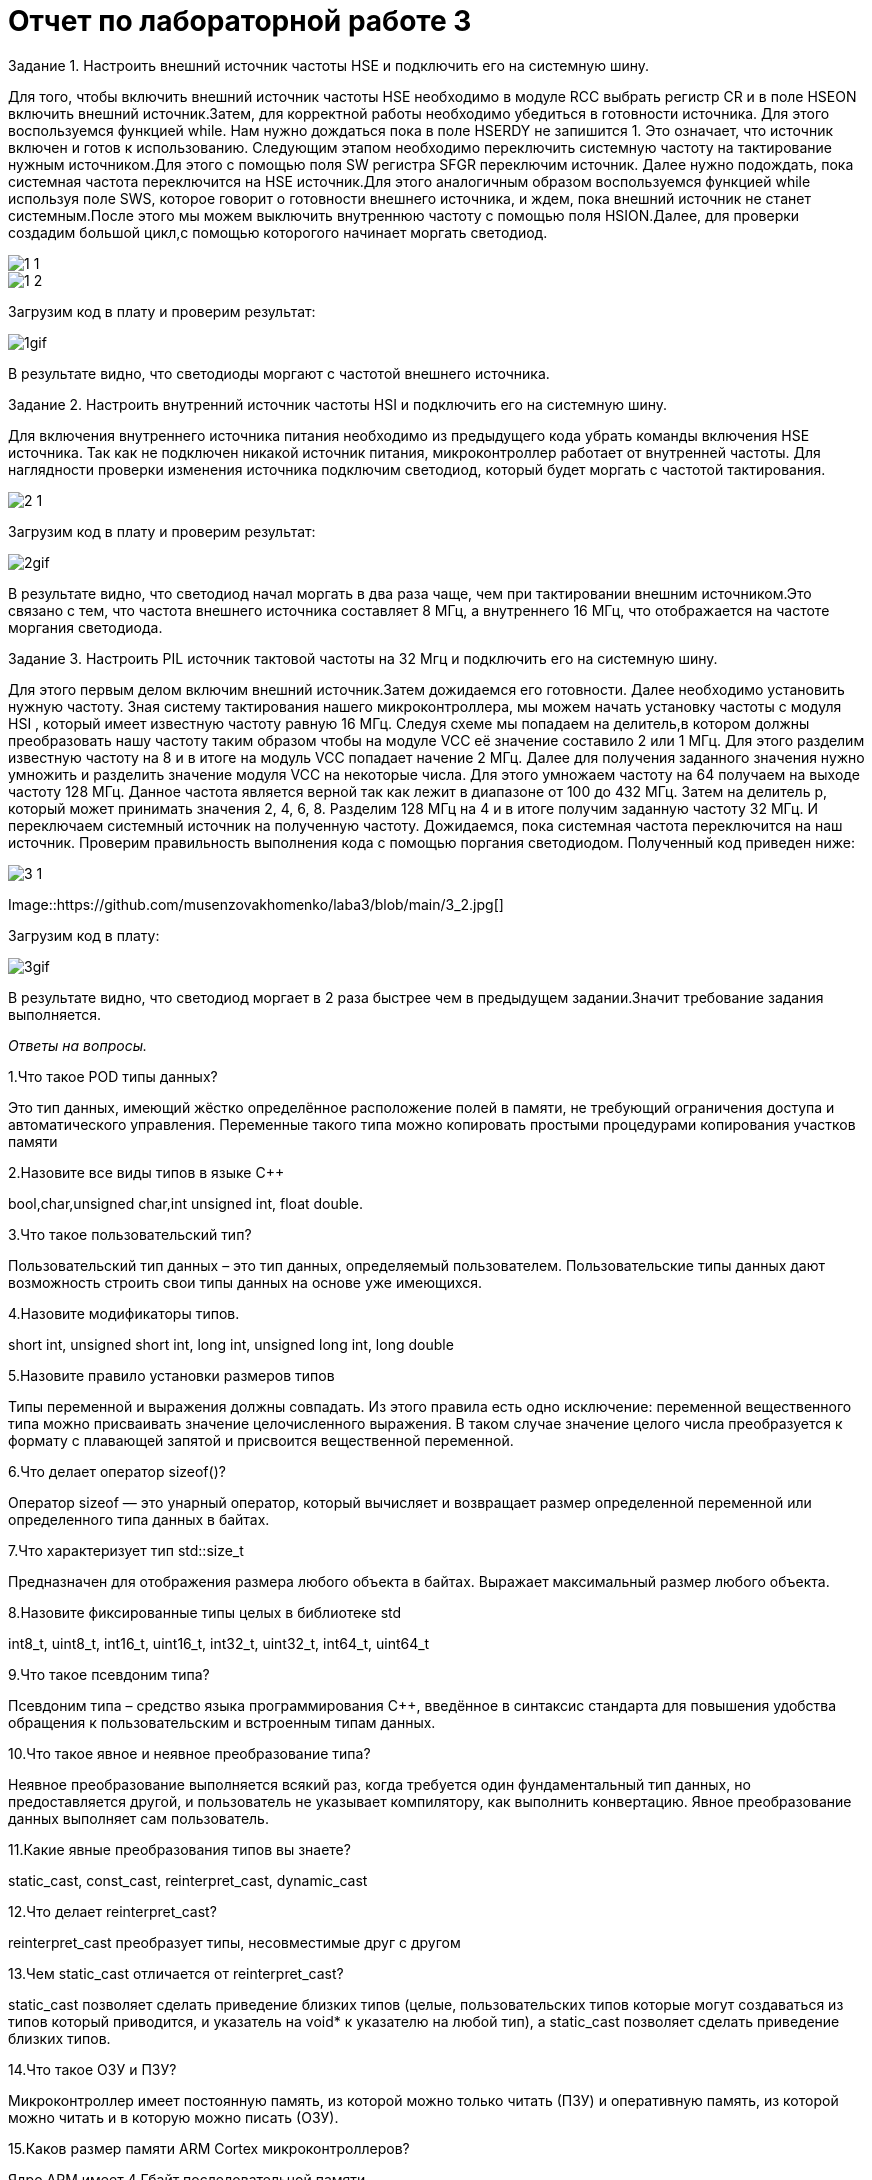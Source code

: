 = Отчет по лабораторной работе 3

Задание 1.
Настроить внешний источник частоты HSE и подключить его на системную шину.

Для того, чтобы включить внешний источник частоты HSE необходимо в модуле
RCC выбрать регистр  CR и в поле HSEON включить внешний источник.Затем, для
корректной работы необходимо убедиться в готовности источника. Для этого воспользуемся
функцией while. Нам нужно дождаться пока в поле HSERDY не запишится 1. Это
означает, что источник включен и готов к использованию.
Следующим этапом необходимо переключить системную частоту
на тактирование нужным источником.Для этого с помощью поля SW регистра SFGR
переключим источник. Далее нужно подождать, пока системная частота  переключится на
HSE источник.Для этого аналогичным образом воспользуемся функцией while используя
поле SWS, которое говорит о готовности внешнего источника, и ждем, пока внешний
источник не станет системным.После этого мы можем выключить внутреннюю частоту с
помощью поля HSION.Далее, для проверки создадим большой цикл,с помощью которогого
начинает моргать светодиод.


image::https://github.com/musenzovakhomenko/laba3/blob/main/1_1.jpg[]

image::https://github.com/musenzovakhomenko/laba3/blob/main/1_2.jpg[]

Загрузим код в плату и проверим результат:

image::https://github.com/musenzovakhomenko/laba3/blob/main/1gif.gif[]



В результате видно, что светодиоды моргают с частотой внешнего источника.


Задание 2. Настроить внутренний источник частоты HSI и подключить его на системную шину.

Для включения внутреннего источника питания необходимо из предыдущего кода убрать команды
включения HSE источника. Так как не подключен никакой источник питания, микроконтроллер
работает от внутренней частоты. Для наглядности проверки изменения источника
подключим светодиод, который будет моргать с частотой тактирования.


image::https://github.com/musenzovakhomenko/laba3/blob/main/2_1.jpg[]

Загрузим код в плату и проверим результат:


image::https://github.com/musenzovakhomenko/laba3/blob/main/2gif.gif[]

В результате видно, что светодиод начал моргать в два раза чаще, чем при тактировании
внешним источником.Это связано с тем, что частота внешнего источника составляет 8 МГц,
а внутреннего 16 МГц, что отображается на частоте моргания светодиода.

Задание 3. Настроить PIL источник тактовой частоты на 32 Мгц и подключить его на системную шину.

Для этого первым делом включим внешний источник.Затем дожидаемся его готовности.
Далее необходимо установить нужную частоту. Зная систему тактирования нашего микроконтроллера,
мы можем начать установку частоты с модуля НSI , который имеет известную частоту равную 16 МГц.
Следуя схеме мы попадаем на делитель,в котором должны преобразовать нашу частоту
таким образом чтобы на модуле VCC её значение составило 2 или 1 МГц. Для этого разделим
известную частоту на 8 и в итоге на модуль VCC попадает начение 2 МГц. Далее для получения
заданного значения нужно умножить и разделить значение модуля  VCC на некоторые числа.
Для этого умножаем частоту на 64 получаем на выходе частоту 128 МГц. Данное частота является верной
так как лежит в диапазоне от 100 до 432 МГц.
Затем на делитель р, который может принимать значения 2, 4, 6, 8. Разделим 128 МГц на 4 и в итоге
получим заданную частоту 32 МГц. И  переключаем  системный источник на полученную частоту.
Дожидаемся, пока системная частота переключится на наш источник. Проверим правильность выполнения
кода с помощью поргания светодиодом. Полученный код приведен ниже:


image::https://github.com/musenzovakhomenko/laba3/blob/main/3_1.jpg[]

Image::https://github.com/musenzovakhomenko/laba3/blob/main/3_2.jpg[]

Загрузим код в плату:

image::https://github.com/musenzovakhomenko/laba3/blob/main/3gif.gif[]

В результате видно, что светодиод моргает в 2 раза быстрее чем в предыдущем задании.Значит
требование задания выполняется.


_Ответы на вопросы._

1.Что такое POD типы данных?

Это тип данных, имеющий жёстко определённое расположение полей в памяти, не
требующий ограничения доступа и автоматического управления. Переменные такого
типа можно копировать простыми процедурами копирования участков памяти

2.Назовите все виды типов в языке С++

bool,char,unsigned char,int unsigned int, float double.

3.Что такое пользовательский тип?

Пользовательский тип данных – это тип данных,
определяемый пользователем. Пользовательские типы данных дают возможность строить
свои типы данных на основе уже имеющихся.

4.Назовите модификаторы типов.

short int, unsigned short int, long int, unsigned long int, long double

5.Назовите правило установки размеров типов

Типы переменной и выражения должны совпадать.
Из этого правила есть одно исключение: переменной вещественного типа
можно присваивать значение целочисленного выражения. В таком случае значение
целого числа преобразуется к формату с плавающей запятой
и присвоится вещественной переменной.

6.Что делает оператор sizeof()?

Оператор sizeof — это унарный оператор, который вычисляет и возвращает
размер определенной переменной или определенного типа данных в байтах.

7.Что характеризует тип std::size_t

Предназначен для отображения размера любого объекта в байтах.
Выражает максимальный размер любого объекта.

8.Назовите фиксированные типы целых в библиотеке std

int8_t, uint8_t, int16_t, uint16_t, int32_t, uint32_t, int64_t, uint64_t

9.Что такое псевдоним типа?

Псевдоним типа – средство языка программирования C++,
введённое в синтаксис стандарта для повышения удобства обращения
к пользовательским и встроенным типам данных.

10.Что такое явное и неявное преобразование типа?

Неявное преобразование выполняется всякий раз,
когда требуется один фундаментальный тип данных, но предоставляется другой,
и пользователь не указывает компилятору, как выполнить конвертацию.
Явное преобразование данных выполняет сам пользователь.

11.Какие явные преобразования типов вы знаете?

static_cast, const_cast, reinterpret_cast, dynamic_cast

12.Что делает reinterpret_cast?

reinterpret_cast преобразует типы, несовместимые друг с другом

13.Чем static_cast отличается от reinterpret_cast?

static_cast позволяет сделать приведение близких типов (целые,
пользовательских типов которые могут создаваться из типов который приводится,
и указатель на void* к указателю на любой тип), а static_cast позволяет сделать
приведение близких типов.

14.Что такое ОЗУ и ПЗУ?

Микроконтроллер имеет постоянную память, из которой можно только читать (ПЗУ)
и оперативную память, из которой можно читать и в которую можно писать (ОЗУ).

15.Каков размер памяти ARM Cortex микроконтроллеров?

Ядро ARM имеет 4 Гбайт последовательной памяти.

16.По какой архитектуре разработан ARM Cortex микроконтроллер?

По Гарвардской архитектуре разработан ARM Cortex микроконтроллер.

17.В чем отличие Гарвардской архитектуры от Архитектура ФонНеймана?

Архитектура ФонНеймана имеет только одну шину, которая используется как
для извлечения команд, так и для передачи данных, и операции должны быть
запланированы, потому что они не могут быть выполнены одновременно. Архитектура
Гарварда имеет отдельное пространство памяти для инструкций и данных, которые
физически разделяют сигналы и память для памяти кода и данных, что, в свою очередь,
позволяет одновременно обращаться к каждой из систем памяти.

18.Где располагаются локальные переменные?

Локальные переменные располагаются в регистрах или в стеке.

19.Где располагаются статические переменные?

Статические переменные располагаются в области памяти, которая
была выделена под эту переменную и не будет изменяться, то есть
закрепляется за этой переменной до конца работы приложения.

20.Где располагаются глобальные переменные?

Глобальные переменные распологаются в статически распределенной памяти

21.Что такое стек?

Стек – абстрактный тип данных, представляющий собой список элементов,
организованных по принципу LIFO (англ. last in — first out, «последним пришёл —
первым вышел»).

22.Что такое указатель?

Указатель – это вид переменной, которая хранит адрес в памяти.
Объявляется указатель с помощью звездочки.

23.Что такое разыменовывание указателя?

Операция разыменования указателя представляет выражение в виде *имя_указателя.
Эта операция позволяет получить объект по адресу, который хранится в указателе.

24.Что означает взятие адреса?

Оператор &. Это унарный оператор, возвращающий адрес операнда в памяти.
Например: m = &count; помещает в m адрес переменной count. Это адрес внутреннего
местоположения переменной в компьютере. С самим значением переменной ничего не делается.
Оператор & можно запомнить как «взятие адреса». Поэтому вышеупомянутый оператор
присваивания можно прочитать как «m получает адрес count».

25.Какие операции можно выполнять над указателями?

Указатели поддерживают ряд операций: присваивание, получение адреса указателя,
получение значения по указателю, некоторые арифметические операции и операции сравнения.

26.Что такое константный указатель?

Константный указатель — это указатель, значение которого не может быть изменено
после инициализации.

27.Что такое указатель на константу?

Указатель на константное значение — это неконстантный указатель, который указывает на
неизменное значение.

28.Что такое ссылка? В чем её отличие от указателя?

Ссылка это псевдоним переменной.

Отличия ссылок от указателей:

а. Указатель может быть переназначен любое количество раз, в то время как ссылка
после привязки не может быть перемещена на другую ячейку памяти.

б. Указатели могут указывать "в никуда" (быть равными NULL), в то время как ссылка
всегда указывает на определенный объект

в. Нельзя получить адрес ссылки, как можно это делать с указателями.

г. Не существует арифметики ссылок, в то время как существует арифметика указателей.

29.Что такое регистр?

Регистр — это особый вид памяти внутри микроконтроллера, который используется
для управления процессором и периферийными устройствами. Каждый регистр в архитектуре
ARM представляет собой ячейку памяти и имеет длину в 32 бита, где каждый бит можно
представить в виде крошечного выключателя с помощью которого осуществляется управление
тем или иным параметром микроконтроллера.

30.Что такое регистры общего назначения?

Регистры общего назначения - это сверхбыстрая память внутри процессора,
предназначенная для хранения адресов и промежуточных результатов вычислений
(регистр общего назначения/регистр данных) или данных, необходимых для работы
самого процессора.

31.Что такое регистры специального назначения?

Регистры специального назначения расположены в ОЗУ микроконтроллера и используются
для управления процессором и периферийными устройствами.

32.Как можно установить бит в регистре специального назначения?

Так как регистр специального назначения - это просто адресуемая ячейка памяти,
то в коде это может мы можем обратиться к данным по этому адресу, разыменовывая
указатель, указывающий на этот адрес и записываем 1 в нулевой бит ячейки
памяти (регистра) с помощью логического оператора либо
используя специальные классы С++.

33.Объясните как вызывается функция

Функция вызывается по имени. Если у функции есть параметры, то при вызове после
имени функции в кругых скобках указываются фактические параметры функции
(аргументы функции). Аргументы указываются без типов и разделяются запятыми.
Если у функции нет параметров, то она вызывается с пустыми круглыми скобками после
имени функции.
Синтаксис вызова функции:

Имя функции ([список аргументов])

34.Что такое трансляция?

Трансляция – преобразование кода во внутреннее машинное представление.

35.Что такое компоновка?

Из нескольких объектных файлов создается единый исполняемый файл. На этом этапе
полученный файл является единственным, а потому компоновщик будет жаловаться на
найденные неопределенные функции. На этапе компиляции, если компилятор не мог найти
определение для какой-то функции, считается, что функция была определена в другом файле.
Если это не так, компилятор об этом знать не будет, так как не смотрит на содержание
более чем одного файла за раз. Компоновщик, с другой стороны, может смотреть на
несколько файлов и попытаться найти ссылки на функции, которые не были упомянуты.

36.Как лучше организовывать структуру проекта и почему?

Для удобства структуру проекта лучше всего организовать в виде папок ,
которые будут соответствовать структуре ИМЯ ПЕРИФЕРИ/ИМЯ РЕГИСТРА/ИМЯ ПОЛЯ/Values.
Это позволит как можно быстрее ориентироваться в файлах проекта.

37.Что такое операторы?

Оператор - это символ, который сообщает компилятору выполнить определенные
математические или логические манипуляции.

38.Какие арифметические операторы вы знаете?

Арифметические операторы: присваивание, сложение, вычитание, умножение, деление,
унарный плюс, унарный минус.

39.Какие логические операторы вы знаете?

Логические операторы: логическое отрицание, логическое умножение, логическое сложение.

40.Какие побитовые операторы вы знаете?

Побитовые операторы: побитовая инверсия, побитовое И, побитовое ИЛИ,
побитовое исключающее ИЛИ, побитовый сдвиг влево, побитовый сдвиг вправо.

41.Приведите пример переопределения оператора

cout<<c

42.Какие еще операторы вы знаете?

Реляционные операторы, операторы присваивания, sizeof, Cast, &, *.

43.Как сбросить бит с помощью битовых операторов?

Для сброса битов используется оператор &

44.Как установить бит с помощью битовых операторов?

Для установления бита необходимо воспользоваться битовым оператором побитовым ИЛИ.

45.Как поменять значение бита с помощью битовых операторов?

Чтобы поменять значение бита необходимо воспользоваться оператором НЕ.
Он меняет значение на противоположное.

46.Какой микроконтроллер на отладочной плате XNUCLE ST32F411?

Используется микроконтроллер STM32F411 RET6

47.Какие блоки входят в состав микроконтроллера STM32F411?

image::https://github.com/musenzovakhomenko/laba3/blob/main/47_cr.png[]


48.В чем отличие ядра CortexM4 от CortexM3?

Вариант микроконтроллерного ядра Cortex-M4, по сравнению с Cortex-M3,
не характеризуется ростом общих показателей. Фактически M4 тот же самый M3,
но дополнительно оснащенный DSP-инструкциями. Наличие последних существенно ускоряет
обработку потоковых данных, что в свою очередь делает M4 весьма привлекательным для
использования в системах управления и обработки информации. Возможности DSP, входящего
в состав M4, позволяют параллельно выполнять четыре операции сложения/вычитания для 8-ми
разрядных чисел или две операции сложения/вычитания с16-ти разрядными операндами. Также
реализовано умножение за один цикл, при этом для 16-ти разрядных чисел возможно
параллельное исполнение двух операций.

49.Назовите основные характеристики микроконтроллера STM32F411.

32 разрядное ядро ARM Cortex-M4

512 кБайт памяти программ

Встроенный 12 битный 16 канальный АЦП

USB 2.0

5 x SPI/I2S

SDIO интерфейс для карт SD/MMC/eMMC

6 - 16 разрядных и 2 - 32 разрядных Таймера

2 сторожевых таймера

Работа на частотах до 100Мгц

Питание от 1.7 до 3.6 Вольт

Блок работы с числами с плавающей точкой FPU

128 кБайт ОЗУ

DMA контроллер на 16 каналов

3x USART

Аппаратный подсчет контрольной суммы памяти программ CRC

1 системный таймер

1 - 16 битный для управления двигателями

81 портов ввода вывода

Потребление 100 мкА/Мгц

50.Назовите дополнительные характеристики микроконтроллера STM32F411.

Дополнительные характеристики:

· Настраиваемые источники тактовой частоты

· Настраиваемые на различные функции порты

· Внутренний температурный сенсор

· Таймеры с настраиваемым модулем ШИМ

· DMA для работы с модулями (SPI, UART, ADC… )

· 12 разрядный ADC последовательного приближения

· Часы реального времени

· Системный таймер и спец. прерывания для облегчения и ускорения работы ОСРВ

51.Какие источники тактирования есть у микроконтроллера STM32F411

Для формирования системной тактовой частоты SYSCLK могут использоваться
4 основных источника:

1. HSI (high-speed internal) — внутренний высокочастотный RC-генератор.

2. HSE (high-speed external) — внешний высокочастотный генератор.

3. PLL — система ФАПЧ. Точнее сказать, это вовсе и не генератор, а набор из умножителей и делителей, исходный сигнал он получает от HSI или HSE, а на выходе у него уже другая частота.

Также имеются 2 вторичных источника тактового сигнала:

1. LSI (low-speed internal) — низкочастотный внутренний RC-генератор на 37 кГц

2. LSE (low-speed external) — низкочастотный внешний источник на 32,768 кГц

52.Назовите алгоритм подключения системной частоты к источнику тактирования
микроконтроллера STM32F411.

1. Определить какие источники частоты нужны
(Например, PLL нужен для USB)

2. Включить нужный источник
(Используя Clock Control register (RCC::CR))

3. Дождаться стабилизации источника
(Используя соответствующие биты (..RDY) Clock Control register (RCC::CR))

4. Назначить нужный источник на системную частоту
(Используя Clock Configuration Register (RCC::CFGR))

5. Дождаться пока источник не переключиться на системную частоту
(Используя Clock Configuration Register (RCC::CFGR))

53.Что такое ФАПЧ?

Фа́зовая автоподстро́йка частоты – система автоматического регулирования, подстраивающая
фазу управляемого генератора так, чтобы она была равна фазе опорного сигнала, либо
отличалась на известную функцию от времени.

54.Что делает следующий код?

Приведенный код в начале присваивает значения двум переменным, а затем переопределяет их.







